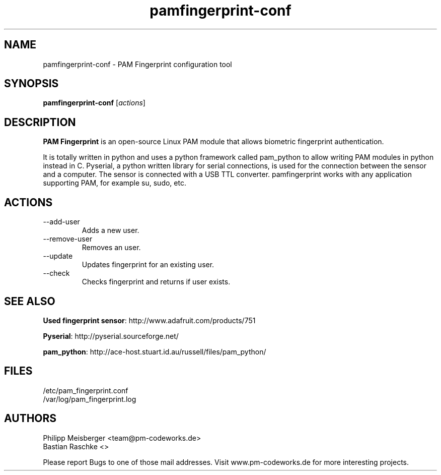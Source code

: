 .TH pamfingerprint-conf 1 "" "" "PAM Fingerprint"

.SH NAME
pamfingerprint-conf - PAM Fingerprint configuration tool
.SH SYNOPSIS
.B pamfingerprint-conf
.RI [ actions ]
.br

.SH DESCRIPTION
\fBPAM Fingerprint\fP is an open-source Linux PAM module that allows biometric fingerprint authentication.

It is totally written in python and uses a python framework called pam_python to allow writing PAM modules in python instead in C. Pyserial, a python written library for serial connections, is used for the connection between the sensor and a computer. The sensor is connected with a USB TTL converter. pamfingerprint works with any application supporting PAM, for example su, sudo, etc.
.PP

.SH ACTIONS

.IP --add-user
Adds a new user.

.IP --remove-user
Removes an user.

.IP --update
Updates fingerprint for an existing user.

.IP --check
Checks fingerprint and returns if user exists.

.SH "SEE ALSO"
\fBUsed fingerprint sensor\fP: http://www.adafruit.com/products/751

\fBPyserial\fP: http://pyserial.sourceforge.net/

\fBpam_python\fP: http://ace-host.stuart.id.au/russell/files/pam_python/

.SH FILES
/etc/pam_fingerprint.conf
.br
/var/log/pam_fingerprint.log

.SH AUTHORS
Philipp Meisberger <team@pm-codeworks.de> 
.br
Bastian Raschke <>

Please report Bugs to one of those mail addresses. Visit www.pm-codeworks.de for more interesting projects.